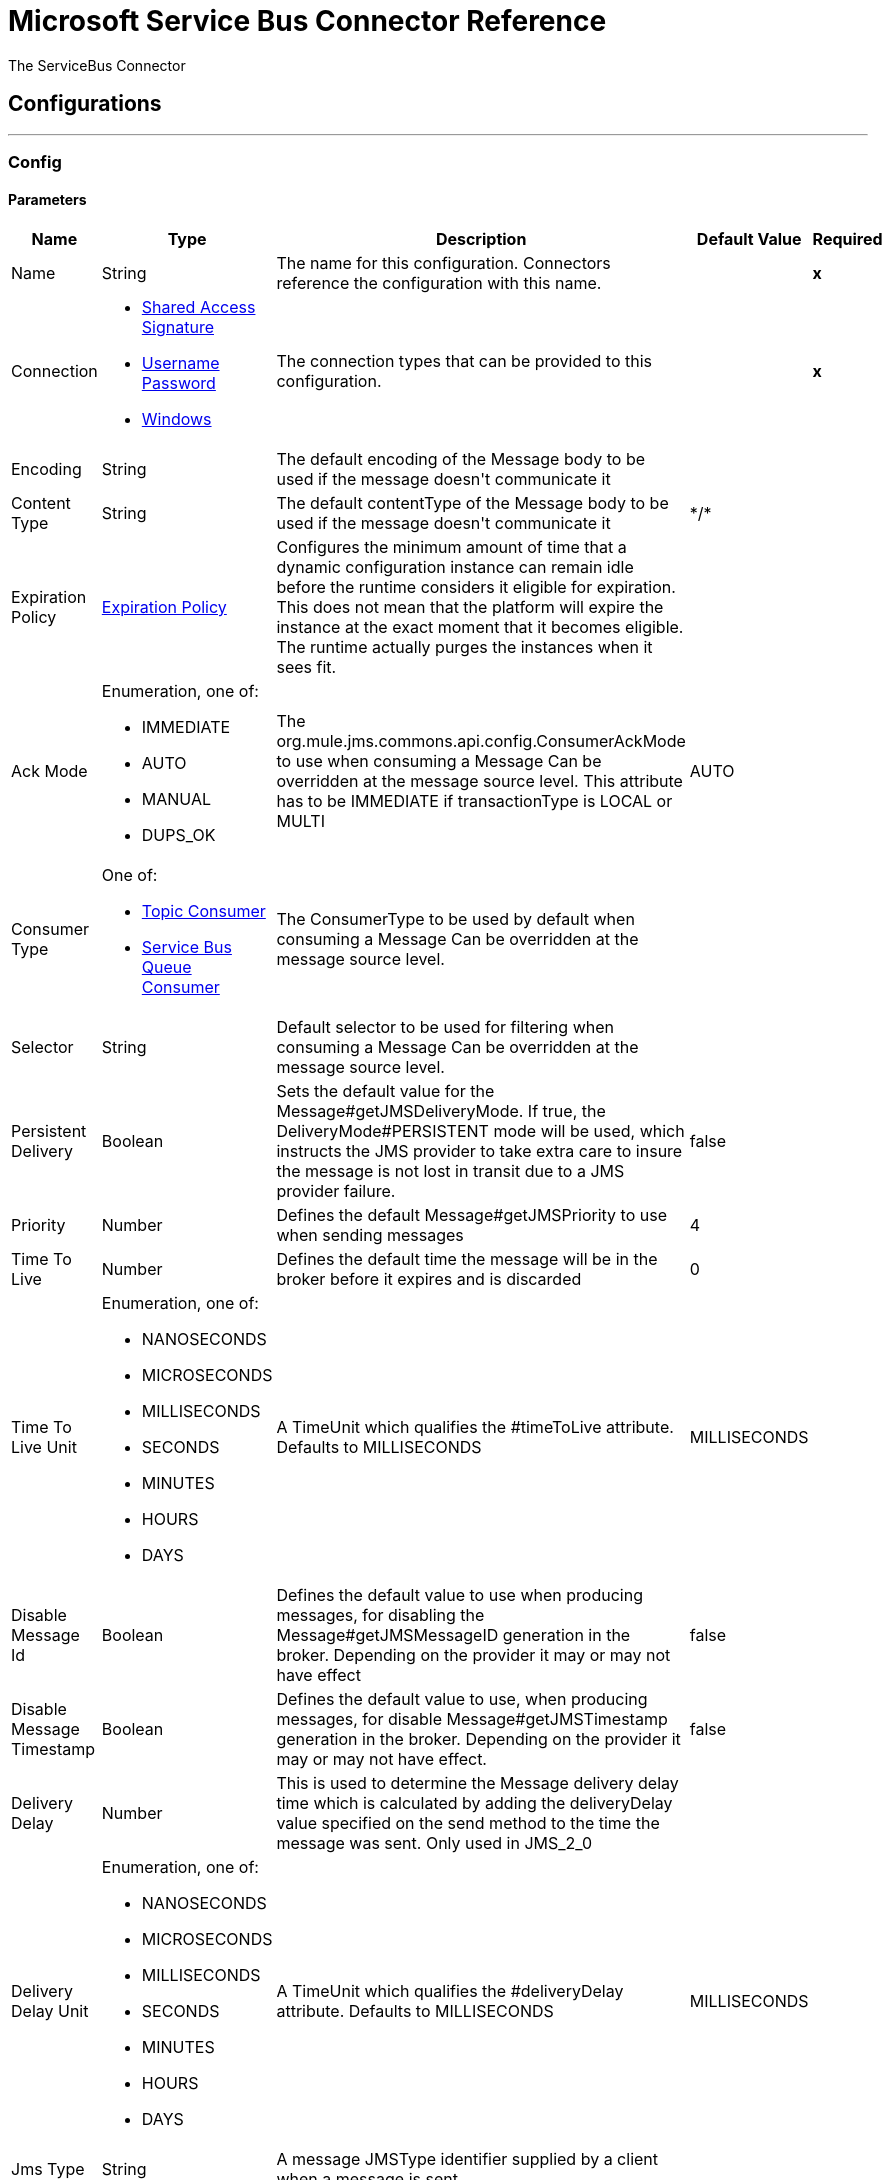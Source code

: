 = Microsoft Service Bus Connector Reference

+++
The ServiceBus Connector
+++


== Configurations
---
[[config]]
=== Config


==== Parameters
[cols=".^20%,.^20%,.^35%,.^20%,^.^5%", options="header"]
|======================
| Name | Type | Description | Default Value | Required
|Name | String | The name for this configuration. Connectors reference the configuration with this name. | | *x*{nbsp}
| Connection a| * <<config_shared-access-signature, Shared Access Signature>> {nbsp}
* <<config_username-password, Username Password>> {nbsp}
* <<config_windows, Windows>> {nbsp}
 | The connection types that can be provided to this configuration. | | *x*{nbsp}
| Encoding a| String |  +++The default encoding of the Message body to be used if the message doesn't communicate it+++ |  | {nbsp}
| Content Type a| String |  +++The default contentType of the Message body to be used if the message doesn't communicate it+++ |  +++*/*+++ | {nbsp}
| Expiration Policy a| <<ExpirationPolicy>> |  +++Configures the minimum amount of time that a dynamic configuration instance can remain idle before the runtime considers it eligible for expiration. This does not mean that the platform will expire the instance at the exact moment that it becomes eligible. The runtime actually purges the instances when it sees fit.+++ |  | {nbsp}
| Ack Mode a| Enumeration, one of:

** IMMEDIATE
** AUTO
** MANUAL
** DUPS_OK |  +++The org.mule.jms.commons.api.config.ConsumerAckMode to use when consuming a Message Can be overridden at the message source level. This attribute has to be IMMEDIATE if transactionType is LOCAL or MULTI+++ |  +++AUTO+++ | {nbsp}
| Consumer Type a| One of:

* <<topic-consumer>>
* <<ServiceBusQueueConsumer>> |  +++The ConsumerType to be used by default when consuming a Message Can be overridden at the message source level.+++ |  | {nbsp}
| Selector a| String |  +++Default selector to be used for filtering when consuming a Message Can be overridden at the message source level.+++ |  | {nbsp}
| Persistent Delivery a| Boolean |  +++Sets the default value for the Message#getJMSDeliveryMode. If true, the DeliveryMode#PERSISTENT mode will be used, which instructs the JMS provider to take extra care to insure the message is not lost in transit due to a JMS provider failure.+++ |  +++false+++ | {nbsp}
| Priority a| Number |  +++Defines the default Message#getJMSPriority to use when sending messages+++ |  +++4+++ | {nbsp}
| Time To Live a| Number |  +++Defines the default time the message will be in the broker before it expires and is discarded+++ |  +++0+++ | {nbsp}
| Time To Live Unit a| Enumeration, one of:

** NANOSECONDS
** MICROSECONDS
** MILLISECONDS
** SECONDS
** MINUTES
** HOURS
** DAYS |  +++A TimeUnit which qualifies the #timeToLive attribute. Defaults to MILLISECONDS+++ |  +++MILLISECONDS+++ | {nbsp}
| Disable Message Id a| Boolean |  +++Defines the default value to use when producing messages, for disabling the Message#getJMSMessageID generation in the broker. Depending on the provider it may or may not have effect+++ |  +++false+++ | {nbsp}
| Disable Message Timestamp a| Boolean |  +++Defines the default value to use, when producing messages, for disable Message#getJMSTimestamp generation in the broker. Depending on the provider it may or may not have effect.+++ |  +++false+++ | {nbsp}
| Delivery Delay a| Number |  +++This is used to determine the Message delivery delay time which is calculated by adding the deliveryDelay value specified on the send method to the time the message was sent. Only used in JMS_2_0+++ |  | {nbsp}
| Delivery Delay Unit a| Enumeration, one of:

** NANOSECONDS
** MICROSECONDS
** MILLISECONDS
** SECONDS
** MINUTES
** HOURS
** DAYS |  +++A TimeUnit which qualifies the #deliveryDelay attribute. Defaults to MILLISECONDS+++ |  +++MILLISECONDS+++ | {nbsp}
| Jms Type a| String |  +++A message JMSType identifier supplied by a client when a message is sent.+++ |  | {nbsp}
|======================

==== Connection Types
[[config_shared-access-signature]]
===== Shared Access Signature


====== Parameters
[cols=".^20%,.^20%,.^35%,.^20%,^.^5%", options="header"]
|======================
| Name | Type | Description | Default Value | Required
| Skip connectivity test a| Boolean |  +++(Optional) Skips the connectivity test at connector startup (use this if your access policy is restricted).+++ |  +++false+++ | {nbsp}
| Max Connections a| Number |  +++Maximum number of connections to keep in pool in order to be reused by producer. If set to "-1" it will create a new connection everytime.+++ |  +++-1+++ | {nbsp}
| Caching Strategy a| One of:

* <<no-caching>>
* <<default-caching>> |  +++the strategy to be used for caching of Sessions and Connections+++ |  | {nbsp}
| Service Namespace a| String |  |  | *x*{nbsp}
| Storage Account Name a| String |  +++(Optional) The account name of the Blob Storage that will be used to store large messages.+++ |  | {nbsp}
| Storage Access Key a| String |  +++(Optional) The account key of the Blob Storage that will be used to store large messages.+++ |  | {nbsp}
| Container Name a| String |  +++(Optional) The container name in the Blob Storage that will be used to store large messages. If this parameter is not provided a default container will be created+++ |  | {nbsp}
| Shared Access Signature a| String |  |  | {nbsp}
| SAS tokens provider a| <<SharedAccessSignatureProvider>> |  +++Provider instance that will provide SAS tokens when required.+++ |  | {nbsp}
| SAS tokens list a| Array of String |  +++List of SAS tokens that will be used when required.+++ |  | {nbsp}
| Reconnection a| <<Reconnection>> |  +++When the application is deployed, a connectivity test is performed on all connectors. If set to true, deployment will fail if the test doesn't pass after exhausting the associated reconnection strategy+++ |  | {nbsp}
|======================
[[config_username-password]]
===== Username Password


====== Parameters
[cols=".^20%,.^20%,.^35%,.^20%,^.^5%", options="header"]
|======================
| Name | Type | Description | Default Value | Required
| Skip connectivity test a| Boolean |  +++(Optional) Skips the connectivity test at connector startup (use this if your access policy is restricted).+++ |  +++false+++ | {nbsp}
| Max Connections a| Number |  +++Maximum number of connections to keep in pool in order to be reused by producer. If set to "-1" it will create a new connection everytime.+++ |  +++-1+++ | {nbsp}
| Caching Strategy a| One of:

* <<no-caching>>
* <<default-caching>> |  +++the strategy to be used for caching of Sessions and Connections+++ |  | {nbsp}
| Service Namespace a| String |  |  | *x*{nbsp}
| Storage Account Name a| String |  +++(Optional) The account name of the Blob Storage that will be used to store large messages.+++ |  | {nbsp}
| Storage Access Key a| String |  +++(Optional) The account key of the Blob Storage that will be used to store large messages.+++ |  | {nbsp}
| Container Name a| String |  +++(Optional) The container name in the Blob Storage that will be used to store large messages. If this parameter is not provided a default container will be created+++ |  | {nbsp}
| Shared Access Key Name a| String |  |  | *x*{nbsp}
| Shared Access Key a| String |  |  | *x*{nbsp}
| Reconnection a| <<Reconnection>> |  +++When the application is deployed, a connectivity test is performed on all connectors. If set to true, deployment will fail if the test doesn't pass after exhausting the associated reconnection strategy+++ |  | {nbsp}
|======================
[[config_windows]]
===== Windows


====== Parameters
[cols=".^20%,.^20%,.^35%,.^20%,^.^5%", options="header"]
|======================
| Name | Type | Description | Default Value | Required
| Skip connectivity test a| Boolean |  +++(Optional) Skips the connectivity test at connector startup (use this if your access policy is restricted).+++ |  +++false+++ | {nbsp}
| Max Connections a| Number |  +++Maximum number of connections to keep in pool in order to be reused by producer. If set to "-1" it will create a new connection everytime.+++ |  +++-1+++ | {nbsp}
| Caching Strategy a| One of:

* <<no-caching>>
* <<default-caching>> |  +++the strategy to be used for caching of Sessions and Connections+++ |  | {nbsp}
| Service Namespace a| String |  |  | *x*{nbsp}
| Username a| String |  |  | *x*{nbsp}
| Password a| String |  |  | *x*{nbsp}
| Fully Qualified Domain Name a| String |  |  | *x*{nbsp}
| Port a| String |  |  +++9355+++ | {nbsp}
| Disable SSL certificate validation a| Boolean |  |  +++false+++ | {nbsp}
| Reconnection a| <<Reconnection>> |  +++When the application is deployed, a connectivity test is performed on all connectors. If set to true, deployment will fail if the test doesn't pass after exhausting the associated reconnection strategy+++ |  | {nbsp}
|======================

==== Associated Operations
* <<ack>> {nbsp}
* <<queueCreate>> {nbsp}
* <<queueDelete>> {nbsp}
* <<queueGet>> {nbsp}
* <<queueSend>> {nbsp}
* <<queueUpdate>> {nbsp}
* <<queues>> {nbsp}
* <<recoverSession>> {nbsp}
* <<ruleCreate>> {nbsp}
* <<ruleDelete>> {nbsp}
* <<ruleGet>> {nbsp}
* <<ruleUpdate>> {nbsp}
* <<rules>> {nbsp}
* <<subscriptionCreate>> {nbsp}
* <<subscriptionDelete>> {nbsp}
* <<subscriptionGet>> {nbsp}
* <<subscriptionUpdate>> {nbsp}
* <<subscriptions>> {nbsp}
* <<topicCreate>> {nbsp}
* <<topicDelete>> {nbsp}
* <<topicGet>> {nbsp}
* <<topicSend>> {nbsp}
* <<topicUpdate>> {nbsp}
* <<topics>> {nbsp}

==== Associated Sources
* <<listener>> {nbsp}


== Operations

[[ack]]
=== Ack
`<servicebus:ack>`

+++
Allows the user to perform an ACK when the JmsAckMode#MANUAL mode is elected while consuming the Message. As per JMS Spec, performing an ACK over a single Message automatically works as an ACK for all the Messages produced in the same JmsSession.
+++

==== Parameters
[cols=".^20%,.^20%,.^35%,.^20%,^.^5%", options="header"]
|======================
| Name | Type | Description | Default Value | Required
| Configuration | String | The name of the configuration to use. | | *x*{nbsp}
| Ack Id a| String |  +++The AckId of the Message to ACK+++ |  +++#[payload]+++ | {nbsp}
| Reconnection Strategy a| * <<reconnect>>
* <<reconnect-forever>> |  +++A retry strategy in case of connectivity errors+++ |  | {nbsp}
|======================


==== For Configurations.
* <<config>> {nbsp}

==== Throws
* SERVICEBUS:INVALID_TOKEN {nbsp}
* SERVICEBUS:RETRY_EXHAUSTED {nbsp}
* SERVICEBUS:CONNECTION_EXCEPTION {nbsp}
* SERVICEBUS:UNKNOWN {nbsp}
* SERVICEBUS:AMQP_ERROR {nbsp}
* SERVICEBUS:CONNECTIVITY {nbsp}
* SERVICEBUS:REST_ERROR {nbsp}


[[queueCreate]]
=== Queue Create
`<servicebus:queue-create>`

+++
Creates a queue in the service bus instance
+++

==== Parameters
[cols=".^20%,.^20%,.^35%,.^20%,^.^5%", options="header"]
|======================
| Name | Type | Description | Default Value | Required
| Configuration | String | The name of the configuration to use. | | *x*{nbsp}
| Queue Path a| String |  +++The name of the queue+++ |  | *x*{nbsp}
| Queue Description a| <<ServiceBusQueueDescription>> |  +++A InternalQueueDescription object containing the desired values of the queue?s properties that will be created+++ |  +++#[payload]+++ | {nbsp}
| Target Variable a| String |  +++The name of a variable on which the operation's output will be placed+++ |  | {nbsp}
| Target Value a| String |  +++An expression that will be evaluated against the operation's output and the outcome of that expression will be stored in the target variable+++ |  +++#[payload]+++ | {nbsp}
| Reconnection Strategy a| * <<reconnect>>
* <<reconnect-forever>> |  +++A retry strategy in case of connectivity errors+++ |  | {nbsp}
|======================

==== Output
[cols=".^50%,.^50%"]
|======================
| *Type* a| <<ServiceBusQueue>>
|======================

==== For Configurations.
* <<config>> {nbsp}

==== Throws
* SERVICEBUS:INVALID_TOKEN {nbsp}
* SERVICEBUS:RETRY_EXHAUSTED {nbsp}
* SERVICEBUS:CONNECTION_EXCEPTION {nbsp}
* SERVICEBUS:UNKNOWN {nbsp}
* SERVICEBUS:AMQP_ERROR {nbsp}
* SERVICEBUS:CONNECTIVITY {nbsp}
* SERVICEBUS:REST_ERROR {nbsp}


[[queueDelete]]
=== Queue Delete
`<servicebus:queue-delete>`

+++
Deletes the specified queue in the service bus instance
+++

==== Parameters
[cols=".^20%,.^20%,.^35%,.^20%,^.^5%", options="header"]
|======================
| Name | Type | Description | Default Value | Required
| Configuration | String | The name of the configuration to use. | | *x*{nbsp}
| Queue Path a| String |  +++The name of the queue+++ |  +++#[payload]+++ | {nbsp}
| Reconnection Strategy a| * <<reconnect>>
* <<reconnect-forever>> |  +++A retry strategy in case of connectivity errors+++ |  | {nbsp}
|======================


==== For Configurations.
* <<config>> {nbsp}

==== Throws
* SERVICEBUS:INVALID_TOKEN {nbsp}
* SERVICEBUS:RETRY_EXHAUSTED {nbsp}
* SERVICEBUS:CONNECTION_EXCEPTION {nbsp}
* SERVICEBUS:UNKNOWN {nbsp}
* SERVICEBUS:AMQP_ERROR {nbsp}
* SERVICEBUS:CONNECTIVITY {nbsp}
* SERVICEBUS:REST_ERROR {nbsp}


[[queueGet]]
=== Queue Get
`<servicebus:queue-get>`

+++
Retrieves the specified queue from the service bus instance
+++

==== Parameters
[cols=".^20%,.^20%,.^35%,.^20%,^.^5%", options="header"]
|======================
| Name | Type | Description | Default Value | Required
| Configuration | String | The name of the configuration to use. | | *x*{nbsp}
| Queue Path a| String |  +++The name of the queue+++ |  +++#[payload]+++ | {nbsp}
| Target Variable a| String |  +++The name of a variable on which the operation's output will be placed+++ |  | {nbsp}
| Target Value a| String |  +++An expression that will be evaluated against the operation's output and the outcome of that expression will be stored in the target variable+++ |  +++#[payload]+++ | {nbsp}
| Reconnection Strategy a| * <<reconnect>>
* <<reconnect-forever>> |  +++A retry strategy in case of connectivity errors+++ |  | {nbsp}
|======================

==== Output
[cols=".^50%,.^50%"]
|======================
| *Type* a| <<ServiceBusQueue>>
|======================

==== For Configurations.
* <<config>> {nbsp}

==== Throws
* SERVICEBUS:INVALID_TOKEN {nbsp}
* SERVICEBUS:RETRY_EXHAUSTED {nbsp}
* SERVICEBUS:CONNECTION_EXCEPTION {nbsp}
* SERVICEBUS:UNKNOWN {nbsp}
* SERVICEBUS:AMQP_ERROR {nbsp}
* SERVICEBUS:CONNECTIVITY {nbsp}
* SERVICEBUS:REST_ERROR {nbsp}


[[queueSend]]
=== Queue Send
`<servicebus:queue-send>`

+++
Sends a message to a Queue
+++

==== Parameters
[cols=".^20%,.^20%,.^35%,.^20%,^.^5%", options="header"]
|======================
| Name | Type | Description | Default Value | Required
| Configuration | String | The name of the configuration to use. | | *x*{nbsp}
| Destination Queue a| String |  +++The name of the queue.+++ |  | *x*{nbsp}
| Transactional Action a| Enumeration, one of:

** ALWAYS_JOIN
** JOIN_IF_POSSIBLE
** NOT_SUPPORTED |  +++type of transactional action.+++ |  +++NOT_SUPPORTED+++ | {nbsp}
| Send Correlation Id a| Enumeration, one of:

** AUTO
** ALWAYS
** NEVER |  +++Correlation strategy id for operation.+++ |  +++AUTO+++ | {nbsp}
| Body a| Any |  +++The body of the Message+++ |  +++#[payload]+++ | {nbsp}
| JMS Type a| String |  +++The JMSType identifier header of the Message+++ |  | {nbsp}
| Correlation ID a| String |  +++The JMSCorrelationID header of the Message+++ |  | {nbsp}
| Send Content Type a| Boolean |  +++Whether or not the body content type should be sent as a property+++ |  +++true+++ | {nbsp}
| Content Type a| String |  +++The content type of the message's body+++ |  | {nbsp}
| Send Encoding a| Boolean |  +++Whether or not the body outboundEncoding should be sent as a Message property+++ |  +++true+++ | {nbsp}
| Encoding a| String |  +++The encoding of the message's body+++ |  | {nbsp}
| Reply To a| <<ServiceBusJmsDestination>> |  +++The destination where a reply to this Message should be sent+++ |  | {nbsp}
| User Properties a| Object |  +++The custom user properties that should be set to this Message+++ |  | {nbsp}
| JMSX Properties a| <<JmsxProperties>> |  +++The JMSX properties that should be set to this Message+++ |  | {nbsp}
| Persistent Delivery a| Boolean |  +++If true; the Message will be sent using the PERSISTENT JMSDeliveryMode+++ |  | {nbsp}
| Priority a| Number |  +++The default JMSPriority value to be used when sending the message+++ |  | {nbsp}
| Time To Live a| Number |  +++Defines the default time the message will be in the broker before it expires and is discarded+++ |  | {nbsp}
| Time To Live Unit a| Enumeration, one of:

** NANOSECONDS
** MICROSECONDS
** MILLISECONDS
** SECONDS
** MINUTES
** HOURS
** DAYS |  +++Time unit to be used in the timeToLive configurations+++ |  | {nbsp}
| Disable Message Id a| Boolean |  +++If true; the Message will be flagged to avoid generating its MessageID+++ |  | {nbsp}
| Disable Message Timestamp a| Boolean |  +++If true; the Message will be flagged to avoid generating its sent Timestamp+++ |  | {nbsp}
| Delivery Delay a| Number |  +++Only used by JMS 2.0. Sets the delivery delay to be applied in order to postpone the Message delivery+++ |  | {nbsp}
| Delivery Delay Unit a| Enumeration, one of:

** NANOSECONDS
** MICROSECONDS
** MILLISECONDS
** SECONDS
** MINUTES
** HOURS
** DAYS |  +++Time unit to be used in the deliveryDelay configurations+++ |  | {nbsp}
| Reconnection Strategy a| * <<reconnect>>
* <<reconnect-forever>> |  +++A retry strategy in case of connectivity errors+++ |  | {nbsp}
|======================


==== For Configurations.
* <<config>> {nbsp}

==== Throws
* SERVICEBUS:INVALID_TOKEN {nbsp}
* SERVICEBUS:RETRY_EXHAUSTED {nbsp}
* SERVICEBUS:CONNECTION_EXCEPTION {nbsp}
* SERVICEBUS:UNKNOWN {nbsp}
* SERVICEBUS:AMQP_ERROR {nbsp}
* SERVICEBUS:CONNECTIVITY {nbsp}
* SERVICEBUS:REST_ERROR {nbsp}


[[queueUpdate]]
=== Queue Update
`<servicebus:queue-update>`

+++
Updates the specified queue in the service bus instance
+++

==== Parameters
[cols=".^20%,.^20%,.^35%,.^20%,^.^5%", options="header"]
|======================
| Name | Type | Description | Default Value | Required
| Configuration | String | The name of the configuration to use. | | *x*{nbsp}
| Queue Path a| String |  +++The name of the queue+++ |  | *x*{nbsp}
| Queue Description a| <<ServiceBusQueueDescription>> |  +++A InternalQueueDescription oject containing the desired values of the queue?s properties that will be updated+++ |  +++#[payload]+++ | {nbsp}
| Target Variable a| String |  +++The name of a variable on which the operation's output will be placed+++ |  | {nbsp}
| Target Value a| String |  +++An expression that will be evaluated against the operation's output and the outcome of that expression will be stored in the target variable+++ |  +++#[payload]+++ | {nbsp}
| Reconnection Strategy a| * <<reconnect>>
* <<reconnect-forever>> |  +++A retry strategy in case of connectivity errors+++ |  | {nbsp}
|======================

==== Output
[cols=".^50%,.^50%"]
|======================
| *Type* a| <<ServiceBusQueue>>
|======================

==== For Configurations.
* <<config>> {nbsp}

==== Throws
* SERVICEBUS:INVALID_TOKEN {nbsp}
* SERVICEBUS:RETRY_EXHAUSTED {nbsp}
* SERVICEBUS:CONNECTION_EXCEPTION {nbsp}
* SERVICEBUS:UNKNOWN {nbsp}
* SERVICEBUS:AMQP_ERROR {nbsp}
* SERVICEBUS:CONNECTIVITY {nbsp}
* SERVICEBUS:REST_ERROR {nbsp}


[[queues]]
=== Queues
`<servicebus:queues>`

+++
Retrieves all existing queues from the service bus instance
+++

==== Parameters
[cols=".^20%,.^20%,.^35%,.^20%,^.^5%", options="header"]
|======================
| Name | Type | Description | Default Value | Required
| Configuration | String | The name of the configuration to use. | | *x*{nbsp}
| Target Variable a| String |  +++The name of a variable on which the operation's output will be placed+++ |  | {nbsp}
| Target Value a| String |  +++An expression that will be evaluated against the operation's output and the outcome of that expression will be stored in the target variable+++ |  +++#[payload]+++ | {nbsp}
| Reconnection Strategy a| * <<reconnect>>
* <<reconnect-forever>> |  +++A retry strategy in case of connectivity errors+++ |  | {nbsp}
|======================

==== Output
[cols=".^50%,.^50%"]
|======================
| *Type* a| Array of <<ServiceBusQueue>>
|======================

==== For Configurations.
* <<config>> {nbsp}

==== Throws
* SERVICEBUS:INVALID_TOKEN {nbsp}
* SERVICEBUS:RETRY_EXHAUSTED {nbsp}
* SERVICEBUS:CONNECTION_EXCEPTION {nbsp}
* SERVICEBUS:UNKNOWN {nbsp}
* SERVICEBUS:AMQP_ERROR {nbsp}
* SERVICEBUS:CONNECTIVITY {nbsp}
* SERVICEBUS:REST_ERROR {nbsp}


[[recoverSession]]
=== Recover Session
`<servicebus:recover-session>`

+++
Allows the user to perform a session recover when the JmsAckMode#MANUAL mode is elected while consuming the Message. As per JMS Spec, performing a session recover automatically will redeliver all the consumed messages that had not being acknowledged before this recover.
+++

==== Parameters
[cols=".^20%,.^20%,.^35%,.^20%,^.^5%", options="header"]
|======================
| Name | Type | Description | Default Value | Required
| Configuration | String | The name of the configuration to use. | | *x*{nbsp}
| Ack Id a| String |  +++The AckId of the Message Session to recover+++ |  +++#[payload]+++ | {nbsp}
| Reconnection Strategy a| * <<reconnect>>
* <<reconnect-forever>> |  +++A retry strategy in case of connectivity errors+++ |  | {nbsp}
|======================


==== For Configurations.
* <<config>> {nbsp}

==== Throws
* SERVICEBUS:INVALID_TOKEN {nbsp}
* SERVICEBUS:RETRY_EXHAUSTED {nbsp}
* SERVICEBUS:CONNECTION_EXCEPTION {nbsp}
* SERVICEBUS:UNKNOWN {nbsp}
* SERVICEBUS:AMQP_ERROR {nbsp}
* SERVICEBUS:CONNECTIVITY {nbsp}
* SERVICEBUS:REST_ERROR {nbsp}


[[ruleCreate]]
=== Rule Create
`<servicebus:rule-create>`

+++
Creates a rule in the specified topic and subscription
+++

==== Parameters
[cols=".^20%,.^20%,.^35%,.^20%,^.^5%", options="header"]
|======================
| Name | Type | Description | Default Value | Required
| Configuration | String | The name of the configuration to use. | | *x*{nbsp}
| Rule Path a| String |  +++The name of the rule+++ |  | *x*{nbsp}
| Rule Description a| <<ServiceBusRuleDescription>> |  +++A InternalRuleDescription object containing the desired values of the rule?s properties that will be created+++ |  +++#[payload]+++ | {nbsp}
| Topic Path a| String |  |  | *x*{nbsp}
| Subscription Path a| String |  |  | {nbsp}
| Target Variable a| String |  +++The name of a variable on which the operation's output will be placed+++ |  | {nbsp}
| Target Value a| String |  +++An expression that will be evaluated against the operation's output and the outcome of that expression will be stored in the target variable+++ |  +++#[payload]+++ | {nbsp}
| Reconnection Strategy a| * <<reconnect>>
* <<reconnect-forever>> |  +++A retry strategy in case of connectivity errors+++ |  | {nbsp}
|======================

==== Output
[cols=".^50%,.^50%"]
|======================
| *Type* a| <<ServiceBusRule>>
|======================

==== For Configurations.
* <<config>> {nbsp}

==== Throws
* SERVICEBUS:INVALID_TOKEN {nbsp}
* SERVICEBUS:RETRY_EXHAUSTED {nbsp}
* SERVICEBUS:CONNECTION_EXCEPTION {nbsp}
* SERVICEBUS:UNKNOWN {nbsp}
* SERVICEBUS:AMQP_ERROR {nbsp}
* SERVICEBUS:CONNECTIVITY {nbsp}
* SERVICEBUS:REST_ERROR {nbsp}


[[ruleDelete]]
=== Rule Delete
`<servicebus:rule-delete>`

+++
Deletes the specified rule from the specified topic and subscription
+++

==== Parameters
[cols=".^20%,.^20%,.^35%,.^20%,^.^5%", options="header"]
|======================
| Name | Type | Description | Default Value | Required
| Configuration | String | The name of the configuration to use. | | *x*{nbsp}
| Topic Path a| String |  |  | *x*{nbsp}
| Subscription Path a| String |  |  | *x*{nbsp}
| Rule Path a| String |  |  | *x*{nbsp}
| Reconnection Strategy a| * <<reconnect>>
* <<reconnect-forever>> |  +++A retry strategy in case of connectivity errors+++ |  | {nbsp}
|======================


==== For Configurations.
* <<config>> {nbsp}

==== Throws
* SERVICEBUS:INVALID_TOKEN {nbsp}
* SERVICEBUS:RETRY_EXHAUSTED {nbsp}
* SERVICEBUS:CONNECTION_EXCEPTION {nbsp}
* SERVICEBUS:UNKNOWN {nbsp}
* SERVICEBUS:AMQP_ERROR {nbsp}
* SERVICEBUS:CONNECTIVITY {nbsp}
* SERVICEBUS:REST_ERROR {nbsp}


[[ruleGet]]
=== Rule Get
`<servicebus:rule-get>`

+++
Retrieves the specified rule from the specified topic and subscription
+++

==== Parameters
[cols=".^20%,.^20%,.^35%,.^20%,^.^5%", options="header"]
|======================
| Name | Type | Description | Default Value | Required
| Configuration | String | The name of the configuration to use. | | *x*{nbsp}
| Topic Path a| String |  |  | *x*{nbsp}
| Subscription Path a| String |  |  | *x*{nbsp}
| Rule Path a| String |  |  | *x*{nbsp}
| Target Variable a| String |  +++The name of a variable on which the operation's output will be placed+++ |  | {nbsp}
| Target Value a| String |  +++An expression that will be evaluated against the operation's output and the outcome of that expression will be stored in the target variable+++ |  +++#[payload]+++ | {nbsp}
| Reconnection Strategy a| * <<reconnect>>
* <<reconnect-forever>> |  +++A retry strategy in case of connectivity errors+++ |  | {nbsp}
|======================

==== Output
[cols=".^50%,.^50%"]
|======================
| *Type* a| <<ServiceBusRule>>
|======================

==== For Configurations.
* <<config>> {nbsp}

==== Throws
* SERVICEBUS:INVALID_TOKEN {nbsp}
* SERVICEBUS:RETRY_EXHAUSTED {nbsp}
* SERVICEBUS:CONNECTION_EXCEPTION {nbsp}
* SERVICEBUS:UNKNOWN {nbsp}
* SERVICEBUS:AMQP_ERROR {nbsp}
* SERVICEBUS:CONNECTIVITY {nbsp}
* SERVICEBUS:REST_ERROR {nbsp}


[[ruleUpdate]]
=== Rule Update
`<servicebus:rule-update>`

+++
Updates the specified rule from the specified topic and subscription
+++

==== Parameters
[cols=".^20%,.^20%,.^35%,.^20%,^.^5%", options="header"]
|======================
| Name | Type | Description | Default Value | Required
| Configuration | String | The name of the configuration to use. | | *x*{nbsp}
| Rule Description a| <<ServiceBusRuleDescription>> |  +++A InternalRuleDescription object containing the desired values of the rule?s properties that will be updated+++ |  +++#[payload]+++ | {nbsp}
| Topic Path a| String |  |  | *x*{nbsp}
| Subscription Path a| String |  |  | *x*{nbsp}
| Rule Path a| String |  |  | *x*{nbsp}
| Target Variable a| String |  +++The name of a variable on which the operation's output will be placed+++ |  | {nbsp}
| Target Value a| String |  +++An expression that will be evaluated against the operation's output and the outcome of that expression will be stored in the target variable+++ |  +++#[payload]+++ | {nbsp}
| Reconnection Strategy a| * <<reconnect>>
* <<reconnect-forever>> |  +++A retry strategy in case of connectivity errors+++ |  | {nbsp}
|======================

==== Output
[cols=".^50%,.^50%"]
|======================
| *Type* a| <<ServiceBusRule>>
|======================

==== For Configurations.
* <<config>> {nbsp}

==== Throws
* SERVICEBUS:INVALID_TOKEN {nbsp}
* SERVICEBUS:RETRY_EXHAUSTED {nbsp}
* SERVICEBUS:CONNECTION_EXCEPTION {nbsp}
* SERVICEBUS:UNKNOWN {nbsp}
* SERVICEBUS:AMQP_ERROR {nbsp}
* SERVICEBUS:CONNECTIVITY {nbsp}
* SERVICEBUS:REST_ERROR {nbsp}


[[rules]]
=== Rules
`<servicebus:rules>`

+++
Retrieves all rules from the specified topic and subscription
+++

==== Parameters
[cols=".^20%,.^20%,.^35%,.^20%,^.^5%", options="header"]
|======================
| Name | Type | Description | Default Value | Required
| Configuration | String | The name of the configuration to use. | | *x*{nbsp}
| Topic Path a| String |  |  | *x*{nbsp}
| Subscription Path a| String |  |  | {nbsp}
| Target Variable a| String |  +++The name of a variable on which the operation's output will be placed+++ |  | {nbsp}
| Target Value a| String |  +++An expression that will be evaluated against the operation's output and the outcome of that expression will be stored in the target variable+++ |  +++#[payload]+++ | {nbsp}
| Reconnection Strategy a| * <<reconnect>>
* <<reconnect-forever>> |  +++A retry strategy in case of connectivity errors+++ |  | {nbsp}
|======================

==== Output
[cols=".^50%,.^50%"]
|======================
| *Type* a| Array of <<ServiceBusRule>>
|======================

==== For Configurations.
* <<config>> {nbsp}

==== Throws
* SERVICEBUS:INVALID_TOKEN {nbsp}
* SERVICEBUS:RETRY_EXHAUSTED {nbsp}
* SERVICEBUS:CONNECTION_EXCEPTION {nbsp}
* SERVICEBUS:UNKNOWN {nbsp}
* SERVICEBUS:AMQP_ERROR {nbsp}
* SERVICEBUS:CONNECTIVITY {nbsp}
* SERVICEBUS:REST_ERROR {nbsp}


[[subscriptionCreate]]
=== Subscription Create
`<servicebus:subscription-create>`

+++
Creates a subscription in the specified topic
+++

==== Parameters
[cols=".^20%,.^20%,.^35%,.^20%,^.^5%", options="header"]
|======================
| Name | Type | Description | Default Value | Required
| Configuration | String | The name of the configuration to use. | | *x*{nbsp}
| Topic Path a| String |  +++The name of the topic+++ |  | *x*{nbsp}
| Subscription Path a| String |  +++The name of the subscription+++ |  | *x*{nbsp}
| Subscription Description a| <<ServiceBusSubscriptionDescription>> |  +++A InternalSubscriptionDescription object containing the desired values of the subscription?s properties that will be created+++ |  +++#[payload]+++ | {nbsp}
| Target Variable a| String |  +++The name of a variable on which the operation's output will be placed+++ |  | {nbsp}
| Target Value a| String |  +++An expression that will be evaluated against the operation's output and the outcome of that expression will be stored in the target variable+++ |  +++#[payload]+++ | {nbsp}
| Reconnection Strategy a| * <<reconnect>>
* <<reconnect-forever>> |  +++A retry strategy in case of connectivity errors+++ |  | {nbsp}
|======================

==== Output
[cols=".^50%,.^50%"]
|======================
| *Type* a| <<ServiceBusSubscription>>
|======================

==== For Configurations.
* <<config>> {nbsp}

==== Throws
* SERVICEBUS:INVALID_TOKEN {nbsp}
* SERVICEBUS:RETRY_EXHAUSTED {nbsp}
* SERVICEBUS:CONNECTION_EXCEPTION {nbsp}
* SERVICEBUS:UNKNOWN {nbsp}
* SERVICEBUS:AMQP_ERROR {nbsp}
* SERVICEBUS:CONNECTIVITY {nbsp}
* SERVICEBUS:REST_ERROR {nbsp}


[[subscriptionDelete]]
=== Subscription Delete
`<servicebus:subscription-delete>`

+++
Deletes the specified subscription from the specified topic
+++

==== Parameters
[cols=".^20%,.^20%,.^35%,.^20%,^.^5%", options="header"]
|======================
| Name | Type | Description | Default Value | Required
| Configuration | String | The name of the configuration to use. | | *x*{nbsp}
| Topic Path a| String |  |  | *x*{nbsp}
| Subscription Path a| String |  |  | {nbsp}
| Reconnection Strategy a| * <<reconnect>>
* <<reconnect-forever>> |  +++A retry strategy in case of connectivity errors+++ |  | {nbsp}
|======================


==== For Configurations.
* <<config>> {nbsp}

==== Throws
* SERVICEBUS:INVALID_TOKEN {nbsp}
* SERVICEBUS:RETRY_EXHAUSTED {nbsp}
* SERVICEBUS:CONNECTION_EXCEPTION {nbsp}
* SERVICEBUS:UNKNOWN {nbsp}
* SERVICEBUS:AMQP_ERROR {nbsp}
* SERVICEBUS:CONNECTIVITY {nbsp}
* SERVICEBUS:REST_ERROR {nbsp}


[[subscriptionGet]]
=== Subscription Get
`<servicebus:subscription-get>`

+++
Retrieves the specified subscription from the specified topic
+++

==== Parameters
[cols=".^20%,.^20%,.^35%,.^20%,^.^5%", options="header"]
|======================
| Name | Type | Description | Default Value | Required
| Configuration | String | The name of the configuration to use. | | *x*{nbsp}
| Topic Path a| String |  |  | *x*{nbsp}
| Subscription Path a| String |  |  | {nbsp}
| Target Variable a| String |  +++The name of a variable on which the operation's output will be placed+++ |  | {nbsp}
| Target Value a| String |  +++An expression that will be evaluated against the operation's output and the outcome of that expression will be stored in the target variable+++ |  +++#[payload]+++ | {nbsp}
| Reconnection Strategy a| * <<reconnect>>
* <<reconnect-forever>> |  +++A retry strategy in case of connectivity errors+++ |  | {nbsp}
|======================

==== Output
[cols=".^50%,.^50%"]
|======================
| *Type* a| <<ServiceBusSubscription>>
|======================

==== For Configurations.
* <<config>> {nbsp}

==== Throws
* SERVICEBUS:INVALID_TOKEN {nbsp}
* SERVICEBUS:RETRY_EXHAUSTED {nbsp}
* SERVICEBUS:CONNECTION_EXCEPTION {nbsp}
* SERVICEBUS:UNKNOWN {nbsp}
* SERVICEBUS:AMQP_ERROR {nbsp}
* SERVICEBUS:CONNECTIVITY {nbsp}
* SERVICEBUS:REST_ERROR {nbsp}


[[subscriptionUpdate]]
=== Subscription Update
`<servicebus:subscription-update>`

+++
Updates the specified subscription from the specified topic
+++

==== Parameters
[cols=".^20%,.^20%,.^35%,.^20%,^.^5%", options="header"]
|======================
| Name | Type | Description | Default Value | Required
| Configuration | String | The name of the configuration to use. | | *x*{nbsp}
| Subscription Description a| <<ServiceBusSubscriptionDescription>> |  +++A InternalSubscriptionDescription object containing the desired values of the subscription?s properties that will be updated+++ |  +++#[payload]+++ | {nbsp}
| Topic Path a| String |  |  | *x*{nbsp}
| Subscription Path a| String |  |  | {nbsp}
| Target Variable a| String |  +++The name of a variable on which the operation's output will be placed+++ |  | {nbsp}
| Target Value a| String |  +++An expression that will be evaluated against the operation's output and the outcome of that expression will be stored in the target variable+++ |  +++#[payload]+++ | {nbsp}
| Reconnection Strategy a| * <<reconnect>>
* <<reconnect-forever>> |  +++A retry strategy in case of connectivity errors+++ |  | {nbsp}
|======================

==== Output
[cols=".^50%,.^50%"]
|======================
| *Type* a| <<ServiceBusSubscription>>
|======================

==== For Configurations.
* <<config>> {nbsp}

==== Throws
* SERVICEBUS:INVALID_TOKEN {nbsp}
* SERVICEBUS:RETRY_EXHAUSTED {nbsp}
* SERVICEBUS:CONNECTION_EXCEPTION {nbsp}
* SERVICEBUS:UNKNOWN {nbsp}
* SERVICEBUS:AMQP_ERROR {nbsp}
* SERVICEBUS:CONNECTIVITY {nbsp}
* SERVICEBUS:REST_ERROR {nbsp}


[[subscriptions]]
=== Subscriptions
`<servicebus:subscriptions>`

+++
Retrieves all subscriptions from the specified topic
+++

==== Parameters
[cols=".^20%,.^20%,.^35%,.^20%,^.^5%", options="header"]
|======================
| Name | Type | Description | Default Value | Required
| Configuration | String | The name of the configuration to use. | | *x*{nbsp}
| Topic Path a| String |  +++The name of the topic+++ |  +++#[payload]+++ | {nbsp}
| Target Variable a| String |  +++The name of a variable on which the operation's output will be placed+++ |  | {nbsp}
| Target Value a| String |  +++An expression that will be evaluated against the operation's output and the outcome of that expression will be stored in the target variable+++ |  +++#[payload]+++ | {nbsp}
| Reconnection Strategy a| * <<reconnect>>
* <<reconnect-forever>> |  +++A retry strategy in case of connectivity errors+++ |  | {nbsp}
|======================

==== Output
[cols=".^50%,.^50%"]
|======================
| *Type* a| Array of <<ServiceBusSubscription>>
|======================

==== For Configurations.
* <<config>> {nbsp}

==== Throws
* SERVICEBUS:INVALID_TOKEN {nbsp}
* SERVICEBUS:RETRY_EXHAUSTED {nbsp}
* SERVICEBUS:CONNECTION_EXCEPTION {nbsp}
* SERVICEBUS:UNKNOWN {nbsp}
* SERVICEBUS:AMQP_ERROR {nbsp}
* SERVICEBUS:CONNECTIVITY {nbsp}
* SERVICEBUS:REST_ERROR {nbsp}


[[topicCreate]]
=== Topic Create
`<servicebus:topic-create>`

+++
Creates a topic in the service bus instance
+++

==== Parameters
[cols=".^20%,.^20%,.^35%,.^20%,^.^5%", options="header"]
|======================
| Name | Type | Description | Default Value | Required
| Configuration | String | The name of the configuration to use. | | *x*{nbsp}
| Topic Path a| String |  +++The name of the topic+++ |  | *x*{nbsp}
| Topic Description a| <<ServiceBusTopicDescription>> |  +++A InternalTopicDescription object containing the desired values of the topic?s properties that will be created.+++ |  +++#[payload]+++ | {nbsp}
| Target Variable a| String |  +++The name of a variable on which the operation's output will be placed+++ |  | {nbsp}
| Target Value a| String |  +++An expression that will be evaluated against the operation's output and the outcome of that expression will be stored in the target variable+++ |  +++#[payload]+++ | {nbsp}
| Reconnection Strategy a| * <<reconnect>>
* <<reconnect-forever>> |  +++A retry strategy in case of connectivity errors+++ |  | {nbsp}
|======================

==== Output
[cols=".^50%,.^50%"]
|======================
| *Type* a| <<ServiceBusTopic>>
|======================

==== For Configurations.
* <<config>> {nbsp}

==== Throws
* SERVICEBUS:INVALID_TOKEN {nbsp}
* SERVICEBUS:RETRY_EXHAUSTED {nbsp}
* SERVICEBUS:CONNECTION_EXCEPTION {nbsp}
* SERVICEBUS:UNKNOWN {nbsp}
* SERVICEBUS:AMQP_ERROR {nbsp}
* SERVICEBUS:CONNECTIVITY {nbsp}
* SERVICEBUS:REST_ERROR {nbsp}


[[topicDelete]]
=== Topic Delete
`<servicebus:topic-delete>`

+++
Deletes the specified topic from the service bus instance
+++

==== Parameters
[cols=".^20%,.^20%,.^35%,.^20%,^.^5%", options="header"]
|======================
| Name | Type | Description | Default Value | Required
| Configuration | String | The name of the configuration to use. | | *x*{nbsp}
| Topic Path a| String |  +++The name of the topic+++ |  +++#[payload]+++ | {nbsp}
| Reconnection Strategy a| * <<reconnect>>
* <<reconnect-forever>> |  +++A retry strategy in case of connectivity errors+++ |  | {nbsp}
|======================


==== For Configurations.
* <<config>> {nbsp}

==== Throws
* SERVICEBUS:INVALID_TOKEN {nbsp}
* SERVICEBUS:RETRY_EXHAUSTED {nbsp}
* SERVICEBUS:CONNECTION_EXCEPTION {nbsp}
* SERVICEBUS:UNKNOWN {nbsp}
* SERVICEBUS:AMQP_ERROR {nbsp}
* SERVICEBUS:CONNECTIVITY {nbsp}
* SERVICEBUS:REST_ERROR {nbsp}


[[topicGet]]
=== Topic Get
`<servicebus:topic-get>`

+++
Retrieves the specified topic from the service bus instance
+++

==== Parameters
[cols=".^20%,.^20%,.^35%,.^20%,^.^5%", options="header"]
|======================
| Name | Type | Description | Default Value | Required
| Configuration | String | The name of the configuration to use. | | *x*{nbsp}
| Topic Path a| String |  +++The name of the topic+++ |  +++#[payload]+++ | {nbsp}
| Target Variable a| String |  +++The name of a variable on which the operation's output will be placed+++ |  | {nbsp}
| Target Value a| String |  +++An expression that will be evaluated against the operation's output and the outcome of that expression will be stored in the target variable+++ |  +++#[payload]+++ | {nbsp}
| Reconnection Strategy a| * <<reconnect>>
* <<reconnect-forever>> |  +++A retry strategy in case of connectivity errors+++ |  | {nbsp}
|======================

==== Output
[cols=".^50%,.^50%"]
|======================
| *Type* a| <<ServiceBusTopic>>
|======================

==== For Configurations.
* <<config>> {nbsp}

==== Throws
* SERVICEBUS:INVALID_TOKEN {nbsp}
* SERVICEBUS:RETRY_EXHAUSTED {nbsp}
* SERVICEBUS:CONNECTION_EXCEPTION {nbsp}
* SERVICEBUS:UNKNOWN {nbsp}
* SERVICEBUS:AMQP_ERROR {nbsp}
* SERVICEBUS:CONNECTIVITY {nbsp}
* SERVICEBUS:REST_ERROR {nbsp}


[[topicSend]]
=== Topic Send
`<servicebus:topic-send>`

+++
Sends a message to a Topic
+++

==== Parameters
[cols=".^20%,.^20%,.^35%,.^20%,^.^5%", options="header"]
|======================
| Name | Type | Description | Default Value | Required
| Configuration | String | The name of the configuration to use. | | *x*{nbsp}
| Destination Topic a| String |  +++The name of the topic.+++ |  | *x*{nbsp}
| Transactional Action a| Enumeration, one of:

** ALWAYS_JOIN
** JOIN_IF_POSSIBLE
** NOT_SUPPORTED |  +++type of transactional action.+++ |  | *x*{nbsp}
| Send Correlation Id a| Enumeration, one of:

** AUTO
** ALWAYS
** NEVER |  +++Correlation strategy id for operation.+++ |  | *x*{nbsp}
| Body a| Any |  +++The body of the Message+++ |  +++#[payload]+++ | {nbsp}
| JMS Type a| String |  +++The JMSType identifier header of the Message+++ |  | {nbsp}
| Correlation ID a| String |  +++The JMSCorrelationID header of the Message+++ |  | {nbsp}
| Send Content Type a| Boolean |  +++Whether or not the body content type should be sent as a property+++ |  +++true+++ | {nbsp}
| Content Type a| String |  +++The content type of the message's body+++ |  | {nbsp}
| Send Encoding a| Boolean |  +++Whether or not the body outboundEncoding should be sent as a Message property+++ |  +++true+++ | {nbsp}
| Encoding a| String |  +++The encoding of the message's body+++ |  | {nbsp}
| Reply To a| <<ServiceBusJmsDestination>> |  +++The destination where a reply to this Message should be sent+++ |  | {nbsp}
| User Properties a| Object |  +++The custom user properties that should be set to this Message+++ |  | {nbsp}
| JMSX Properties a| <<JmsxProperties>> |  +++The JMSX properties that should be set to this Message+++ |  | {nbsp}
| Persistent Delivery a| Boolean |  +++If true; the Message will be sent using the PERSISTENT JMSDeliveryMode+++ |  | {nbsp}
| Priority a| Number |  +++The default JMSPriority value to be used when sending the message+++ |  | {nbsp}
| Time To Live a| Number |  +++Defines the default time the message will be in the broker before it expires and is discarded+++ |  | {nbsp}
| Time To Live Unit a| Enumeration, one of:

** NANOSECONDS
** MICROSECONDS
** MILLISECONDS
** SECONDS
** MINUTES
** HOURS
** DAYS |  +++Time unit to be used in the timeToLive configurations+++ |  | {nbsp}
| Disable Message Id a| Boolean |  +++If true; the Message will be flagged to avoid generating its MessageID+++ |  | {nbsp}
| Disable Message Timestamp a| Boolean |  +++If true; the Message will be flagged to avoid generating its sent Timestamp+++ |  | {nbsp}
| Delivery Delay a| Number |  +++Only used by JMS 2.0. Sets the delivery delay to be applied in order to postpone the Message delivery+++ |  | {nbsp}
| Delivery Delay Unit a| Enumeration, one of:

** NANOSECONDS
** MICROSECONDS
** MILLISECONDS
** SECONDS
** MINUTES
** HOURS
** DAYS |  +++Time unit to be used in the deliveryDelay configurations+++ |  | {nbsp}
| Reconnection Strategy a| * <<reconnect>>
* <<reconnect-forever>> |  +++A retry strategy in case of connectivity errors+++ |  | {nbsp}
|======================


==== For Configurations.
* <<config>> {nbsp}

==== Throws
* SERVICEBUS:INVALID_TOKEN {nbsp}
* SERVICEBUS:RETRY_EXHAUSTED {nbsp}
* SERVICEBUS:CONNECTION_EXCEPTION {nbsp}
* SERVICEBUS:UNKNOWN {nbsp}
* SERVICEBUS:AMQP_ERROR {nbsp}
* SERVICEBUS:CONNECTIVITY {nbsp}
* SERVICEBUS:REST_ERROR {nbsp}


[[topicUpdate]]
=== Topic Update
`<servicebus:topic-update>`

+++
Updates the specified topic from the service bus instance
+++

==== Parameters
[cols=".^20%,.^20%,.^35%,.^20%,^.^5%", options="header"]
|======================
| Name | Type | Description | Default Value | Required
| Configuration | String | The name of the configuration to use. | | *x*{nbsp}
| Topic Path a| String |  +++The name of the topic+++ |  | *x*{nbsp}
| Topic Description a| <<ServiceBusTopicDescription>> |  +++A InternalTopicDescription object containing the desired values of the topic?s properties that will be updated.+++ |  +++#[payload]+++ | {nbsp}
| Target Variable a| String |  +++The name of a variable on which the operation's output will be placed+++ |  | {nbsp}
| Target Value a| String |  +++An expression that will be evaluated against the operation's output and the outcome of that expression will be stored in the target variable+++ |  +++#[payload]+++ | {nbsp}
| Reconnection Strategy a| * <<reconnect>>
* <<reconnect-forever>> |  +++A retry strategy in case of connectivity errors+++ |  | {nbsp}
|======================

==== Output
[cols=".^50%,.^50%"]
|======================
| *Type* a| <<ServiceBusTopic>>
|======================

==== For Configurations.
* <<config>> {nbsp}

==== Throws
* SERVICEBUS:INVALID_TOKEN {nbsp}
* SERVICEBUS:RETRY_EXHAUSTED {nbsp}
* SERVICEBUS:CONNECTION_EXCEPTION {nbsp}
* SERVICEBUS:UNKNOWN {nbsp}
* SERVICEBUS:AMQP_ERROR {nbsp}
* SERVICEBUS:CONNECTIVITY {nbsp}
* SERVICEBUS:REST_ERROR {nbsp}


[[topics]]
=== Topics
`<servicebus:topics>`

+++
Retrieves all existing topics from the service bus instance
+++

==== Parameters
[cols=".^20%,.^20%,.^35%,.^20%,^.^5%", options="header"]
|======================
| Name | Type | Description | Default Value | Required
| Configuration | String | The name of the configuration to use. | | *x*{nbsp}
| Target Variable a| String |  +++The name of a variable on which the operation's output will be placed+++ |  | {nbsp}
| Target Value a| String |  +++An expression that will be evaluated against the operation's output and the outcome of that expression will be stored in the target variable+++ |  +++#[payload]+++ | {nbsp}
| Reconnection Strategy a| * <<reconnect>>
* <<reconnect-forever>> |  +++A retry strategy in case of connectivity errors+++ |  | {nbsp}
|======================

==== Output
[cols=".^50%,.^50%"]
|======================
| *Type* a| Array of <<ServiceBusTopic>>
|======================

==== For Configurations.
* <<config>> {nbsp}

==== Throws
* SERVICEBUS:INVALID_TOKEN {nbsp}
* SERVICEBUS:RETRY_EXHAUSTED {nbsp}
* SERVICEBUS:CONNECTION_EXCEPTION {nbsp}
* SERVICEBUS:UNKNOWN {nbsp}
* SERVICEBUS:AMQP_ERROR {nbsp}
* SERVICEBUS:CONNECTIVITY {nbsp}
* SERVICEBUS:REST_ERROR {nbsp}


== Sources

[[listener]]
=== Listener
`<servicebus:listener>`


==== Parameters
[cols=".^20%,.^20%,.^35%,.^20%,^.^5%", options="header"]
|======================
| Name | Type | Description | Default Value | Required
| Configuration | String | The name of the configuration to use. | | *x*{nbsp}
| Ack Mode a| Enumeration, one of:

** IMMEDIATE
** AUTO
** MANUAL
** DUPS_OK |  +++The Session ACK mode to use when consuming a message+++ |  | {nbsp}
| Selector a| String |  +++JMS selector to be used for filtering incoming messages+++ |  | {nbsp}
| Number Of Consumers a| Number |  +++The number of concurrent consumers that will be used to receive JMS Messages+++ |  +++1+++ | {nbsp}
| Primary Node Only a| Boolean |  +++Whether this source should only be executed on the primary node when runnning in Cluster+++ |  | {nbsp}
| Redelivery Policy a| <<RedeliveryPolicy>> |  +++Defines a policy for processing the redelivery of the same message+++ |  | {nbsp}
| Source Type a| String |  |  | *x*{nbsp}
| Destination a| String |  |  | *x*{nbsp}
| Subscription a| String |  |  | *x*{nbsp}
| Content Type a| String |  |  | {nbsp}
| Encoding a| String |  |  | {nbsp}
| Reconnection Strategy a| * <<reconnect>>
* <<reconnect-forever>> |  +++A retry strategy in case of connectivity errors+++ |  | {nbsp}
| Body a| Any |  +++The body of the Message+++ |  +++#[payload]+++ | {nbsp}
| JMS Type a| String |  +++The JMSType identifier header of the Message+++ |  | {nbsp}
| Correlation ID a| String |  +++The JMSCorrelationID header of the Message+++ |  | {nbsp}
| Send Content Type a| Boolean |  +++Whether or not the body content type should be sent as a property+++ |  +++true+++ | {nbsp}
| Content Type a| String |  +++The content type of the message's body+++ |  | {nbsp}
| Send Encoding a| Boolean |  +++Whether or not the body outboundEncoding should be sent as a Message property+++ |  +++true+++ | {nbsp}
| Encoding a| String |  +++The encoding of the message's body+++ |  | {nbsp}
| Reply To a| <<ServiceBusJmsDestination>> |  +++The destination where a reply to this Message should be sent+++ |  | {nbsp}
| User Properties a| Object |  +++The custom user properties that should be set to this Message+++ |  | {nbsp}
| JMSX Properties a| <<JmsxProperties>> |  +++The JMSX properties that should be set to this Message+++ |  | {nbsp}
| Persistent Delivery a| Boolean |  +++Whether or not the delivery should be done with a persistent configuration+++ |  | {nbsp}
| Priority a| Number |  +++The default JMSPriority value to be used when sending the message+++ |  | {nbsp}
| Time To Live a| Number |  +++Defines the default time the message will be in the broker before it expires and is discarded+++ |  | {nbsp}
| Time To Live Unit a| Enumeration, one of:

** NANOSECONDS
** MICROSECONDS
** MILLISECONDS
** SECONDS
** MINUTES
** HOURS
** DAYS |  +++Time unit to be used in the timeToLive configurations+++ |  | {nbsp}
| Disable Message Id a| Boolean |  +++If true; the Message will be flagged to avoid generating its MessageID+++ |  | {nbsp}
| Disable Message Timestamp a| Boolean |  +++If true; the Message will be flagged to avoid generating its sent Timestamp+++ |  | {nbsp}
| Delivery Delay a| Number |  +++Only used by JMS 2.0. Sets the delivery delay to be applied in order to postpone the Message delivery+++ |  | {nbsp}
| Delivery Delay Unit a| Enumeration, one of:

** NANOSECONDS
** MICROSECONDS
** MILLISECONDS
** SECONDS
** MINUTES
** HOURS
** DAYS |  +++Time unit to be used in the deliveryDelay configurations+++ |  | {nbsp}
|======================

==== Output
[cols=".^50%,.^50%"]
|======================
| *Type* a| Message
| *Attributes Type* a| <<ServiceBusJmsAttributes>>
|======================

==== For Configurations.
* <<config>> {nbsp}



== Types
[[Reconnection]]
=== Reconnection

[cols=".^20%,.^25%,.^30%,.^15%,.^10%", options="header"]
|======================
| Field | Type | Description | Default Value | Required
| Fails Deployment a| Boolean | When the application is deployed, a connectivity test is performed on all connectors. If set to true, deployment will fail if the test doesn't pass after exhausting the associated reconnection strategy |  | 
| Reconnection Strategy a| * <<reconnect>>
* <<reconnect-forever>> | The reconnection strategy to use |  | 
|======================

[[reconnect]]
=== Reconnect

[cols=".^20%,.^25%,.^30%,.^15%,.^10%", options="header"]
|======================
| Field | Type | Description | Default Value | Required
| Frequency a| Number | How often (in ms) to reconnect |  | 
| Count a| Number | How many reconnection attempts to make |  | 
|======================

[[reconnect-forever]]
=== Reconnect Forever

[cols=".^20%,.^25%,.^30%,.^15%,.^10%", options="header"]
|======================
| Field | Type | Description | Default Value | Required
| Frequency a| Number | How often (in ms) to reconnect |  | 
|======================

[[ExpirationPolicy]]
=== Expiration Policy

[cols=".^20%,.^25%,.^30%,.^15%,.^10%", options="header"]
|======================
| Field | Type | Description | Default Value | Required
| Max Idle Time a| Number | A scalar time value for the maximum amount of time a dynamic configuration instance should be allowed to be idle before it's considered eligible for expiration |  | 
| Time Unit a| Enumeration, one of:

** NANOSECONDS
** MICROSECONDS
** MILLISECONDS
** SECONDS
** MINUTES
** HOURS
** DAYS | A time unit that qualifies the maxIdleTime attribute |  | 
|======================

[[ServiceBusJmsAttributes]]
=== Service Bus Jms Attributes

[cols=".^20%,.^25%,.^30%,.^15%,.^10%", options="header"]
|======================
| Field | Type | Description | Default Value | Required
| Properties a| <<JmsMessageProperties>> |  |  | x
| Headers a| <<JmsHeaders>> |  |  | x
| Ack Id a| String |  |  | 
|======================

[[JmsMessageProperties]]
=== Jms Message Properties

[cols=".^20%,.^25%,.^30%,.^15%,.^10%", options="header"]
|======================
| Field | Type | Description | Default Value | Required
| All a| Object |  |  | x
| User Properties a| Object |  |  | x
| Jms Properties a| Object |  |  | x
| Jmsx Properties a| <<JmsxProperties>> |  |  | x
|======================

[[JmsxProperties]]
=== Jmsx Properties

[cols=".^20%,.^25%,.^30%,.^15%,.^10%", options="header"]
|======================
| Field | Type | Description | Default Value | Required
| Jmsx User ID a| String |  |  | 
| Jmsx App ID a| String |  |  | 
| Jmsx Delivery Count a| Number |  |  | 
| Jmsx Group ID a| String |  |  | 
| Jmsx Group Seq a| Number |  |  | 
| Jmsx Producer TXID a| String |  |  | 
| Jmsx Consumer TXID a| String |  |  | 
| Jmsx Rcv Timestamp a| Number |  |  | 
|======================

[[JmsHeaders]]
=== Jms Headers

[cols=".^20%,.^25%,.^30%,.^15%,.^10%", options="header"]
|======================
| Field | Type | Description | Default Value | Required
| Destination a| <<JmsDestination>> |  |  | x
| Delivery Mode a| Number |  |  | x
| Expiration a| Number |  |  | x
| Priority a| Number |  |  | x
| Message Id a| String |  |  | 
| Timestamp a| Number |  |  | x
| Correlation Id a| String |  |  | 
| Reply To a| <<JmsDestination>> |  |  | 
| Type a| String |  |  | x
| Redelivered a| Boolean |  | false | 
| Delivery Time a| Number |  |  | 
|======================

[[RedeliveryPolicy]]
=== Redelivery Policy

[cols=".^20%,.^25%,.^30%,.^15%,.^10%", options="header"]
|======================
| Field | Type | Description | Default Value | Required
| Max Redelivery Count a| Number | The maximum number of times a message can be redelivered and processed unsuccessfully before triggering process-failed-message |  | 
| Use Secure Hash a| Boolean | Whether to use a secure hash algorithm to identify a redelivered message |  | 
| Message Digest Algorithm a| String | The secure hashing algorithm to use. If not set, the default is SHA-256. |  | 
| Id Expression a| String | Defines one or more expressions to use to determine when a message has been redelivered. This property may only be set if useSecureHash is false. |  | 
| Object Store a| <<ObjectStore>> | The object store where the redelivery counter for each message is going to be stored. |  | 
|======================

[[ServiceBusJmsDestination]]
=== Service Bus Jms Destination

[cols=".^20%,.^25%,.^30%,.^15%,.^10%", options="header"]
|======================
| Field | Type | Description | Default Value | Required
| Destination a| String |  |  | x
| Destination Type a| Enumeration, one of:

** QUEUE
** TOPIC |  | QUEUE | 
|======================

[[ServiceBusQueue]]
=== Service Bus Queue

[cols=".^20%,.^25%,.^30%,.^15%,.^10%", options="header"]
|======================
| Field | Type | Description | Default Value | Required
| Author a| String |  |  | 
| Id a| String |  |  | 
| Link a| String |  |  | 
| Published a| Date |  |  | 
| Queue Description a| <<ServiceBusQueueDescription>> |  |  | 
| Title a| String |  |  | 
| Updated a| Date |  |  | 
|======================

[[ServiceBusQueueDescription]]
=== Service Bus Queue Description

[cols=".^20%,.^25%,.^30%,.^15%,.^10%", options="header"]
|======================
| Field | Type | Description | Default Value | Required
| Lock Duration a| String | Determines the amount of time in seconds in which a message should be locked for processing by a receiver. After this period, the message is unlocked and available for
 consumption by the next receiver. Settable only at queue creation time. Valid values: Range: 0 â 5 minutes. 0 means that the message is not locked. Format: PTx3Mx4S , where
 x1 number of days, x2 number of hours, x3 number of minutes, x4 number of seconds (Examples: PT5M (5 minutes) , PT1M30S (1 minute, 30 seconds)). | PT1M | 
| Max Size In Megabytes a| Number | Specifies the maximum queue size in megabytes. Any attempt to enqueue a message that will cause the queue to exceed this value will fail. Valid values are: 1024, 2048, 3072,
 4096, 5120 | 1024 | 
| Requires Duplicate Detection a| Boolean | Settable only at queue creation time. | false | 
| Requires Session a| Boolean | Settable only at queue creation time. If set to true, the queue will be session-aware and only SessionReceiver will be supported. Session-aware queues are not supported
 through REST. | false | 
| Dead Lettering On Message Expiration a| Boolean | This field controls how the Service Bus handles a message with an expired TTL. If it is enabled and a message expires, Service Bus moves the message from the queue into the
 queueâs dead-letter sub-queue. If disabled, message is permanently deleted from the queue. Settable only at queue creation time. | false | 
| Enable Batched Operations a| Boolean | Enables or disables service-side batching behavior when performing operations for the specific queue. When enabled, Service Bus collects/batches multiple operations to the
 back end, in order to be more efficient with the connection. If you want lower operation latency, you can disable this feature. | true | 
| Default Message Time To Live a| String | Depending on whether DeadLettering is enabled, a message is automatically moved to the DeadLetterQueue or deleted if it has been stored in the queue for longer than the
 specified time. This value is overwritten by a TTL specified on the message if and only if the message TTL is smaller than the TTL set on the queue. This value is immutable
 after the queue has been created. Format: Px1DTx2Hx3Mx4S , where x1 number of days, x2 number of hours, x3 number of minutes, x4 number of seconds (Examples: PT10M (10
 minutes), P1DT2H (1 day, 2 hours) | P10675199DT2H48M5.4775807S | 
| Duplicate Detection History Time Window a| String | Specifies the time span during which Service Bus detects message duplication Valid values: Range: 1 second â 7 days. Format: Px1DTx2Hx3Mx4S , where x1 number of days, x2
 number of hours, x3 number of minutes, x4 number of seconds (Examples: PT10M (10 minutes), P1DT2H (1 day, 2 hours)). | PT10M | 
| Max Delivery Count a| Number | The maximum number of times Service Bus tries to deliver a message before being dead-lettered or discarded. | 10 | 
|======================

[[ServiceBusRule]]
=== Service Bus Rule

[cols=".^20%,.^25%,.^30%,.^15%,.^10%", options="header"]
|======================
| Field | Type | Description | Default Value | Required
| Id a| String |  |  | 
| Link a| String |  |  | 
| Published a| Date |  |  | 
| Rule Description a| <<ServiceBusRuleDescription>> |  |  | 
| Title a| String |  |  | 
| Updated a| Date |  |  | 
|======================

[[ServiceBusRuleDescription]]
=== Service Bus Rule Description

[cols=".^20%,.^25%,.^30%,.^15%,.^10%", options="header"]
|======================
| Field | Type | Description | Default Value | Required
| Action a| <<ServiceBusRuleAction>> |  |  | 
| Filter a| <<ServiceBusRuleFilter>> |  |  | 
|======================

[[ServiceBusRuleAction]]
=== Service Bus Rule Action

[cols=".^20%,.^25%,.^30%,.^15%,.^10%", options="header"]
|======================
| Field | Type | Description | Default Value | Required
| Sql Expression a| String |  |  | 
| Type a| Enumeration, one of:

** SqlRuleAction
** EmptyRuleAction |  |  | 
|======================

[[ServiceBusRuleFilter]]
=== Service Bus Rule Filter

[cols=".^20%,.^25%,.^30%,.^15%,.^10%", options="header"]
|======================
| Field | Type | Description | Default Value | Required
| Correlation Id a| String |  |  | 
| Sql Expression a| String |  |  | 
| Type a| Enumeration, one of:

** SqlFilter
** TrueFilter
** FalseFilter
** CorrelationFilter |  |  | 
|======================

[[ServiceBusSubscription]]
=== Service Bus Subscription

[cols=".^20%,.^25%,.^30%,.^15%,.^10%", options="header"]
|======================
| Field | Type | Description | Default Value | Required
| Id a| String |  |  | 
| Link a| String |  |  | 
| Published a| Date |  |  | 
| Subscription Description a| <<ServiceBusSubscriptionDescription>> |  |  | 
| Title a| String |  |  | 
| Updated a| Date |  |  | 
|======================

[[ServiceBusSubscriptionDescription]]
=== Service Bus Subscription Description

[cols=".^20%,.^25%,.^30%,.^15%,.^10%", options="header"]
|======================
| Field | Type | Description | Default Value | Required
| Lock Duration a| String | The default lock duration is applied to subscriptions that do not define a lock duration. You can only set this property at subscription creation time. Valid values: Range:
 0 â 5 minutes. 0 means that the message is not locked. Format: PTx3Mx4S , where x1 number of days, x2 number of hours, x3 number of minutes, x4 number of seconds (Examples:
 PT5M (5 minutes) , PT1M30S (1 minute, 30 seconds)). | PT1M | 
| Requires Session a| Boolean | You can only set this property at subscription creation time. If set to true, the subscription will be session-aware and only SessionReceiver will be supported.
 Session-aware subscriptions are not supported through REST. | false | 
| Dead Lettering On Message Expiration a| Boolean | This field controls how Service Bus handles a message with an expired TTL. If it is enabled and a message expires, Service Bus moves the message from the queue into the
 subscriptionâs dead-letter sub-queue. If disabled, message is permanently deleted from the subscriptionâs main queue. Settable only at subscription creation time. | false | 
| Dead Lettering On Filter Evaluation Exceptions a| Boolean | Determines how Service Bus handles a message that causes an exception during a subscriptionâs filter evaluation. If the value is set to true, the message that caused the
 exception is moved to the subscriptionâs dead-letter queue. Otherwise, it is discarded. By default, this parameter is set to true, enabling you to investigate the cause of
 the exception. It can occur from a malformed message or some incorrect assumptions being made in the filter about the form of the message. Settable only at subscription
 creation time. | false | 
| Enable Batched Operations a| Boolean | Enables or disables service-side batching behavior when performing operations for the specific queue. When enabled, Service Bus will collect/batch multiple operations to the
 backend to be more connection efficient. If you want lower operation latency, then you can disable this feature. | false | 
| Default Message Time To Live a| String | Determines how long a message lives in the subscription. Based on whether dead-lettering is enabled, a message whose Time To Live (TTL) has expired is either moved to the
 subscriptionâs associated DeadLetterQueue, or permanently deleted. If the topic specifies a smaller TTL than the subscription, the topic TTL is applied. Format:
 Px1DTx2Hx3Mx4S , where x1 number of days, x2 number of hours, x3 number of minutes, x4 number of seconds (Examples: PT10M (10 minutes), P1DT2H (1 day, 2 hours) | P10675199DT2H48M5.4775807S | 
| Max Delivery Count a| Number | The maximum number of times Service Bus tries to deliver a message before that message is dead lettered or discarded. | 10 | 
|======================

[[ServiceBusTopic]]
=== Service Bus Topic

[cols=".^20%,.^25%,.^30%,.^15%,.^10%", options="header"]
|======================
| Field | Type | Description | Default Value | Required
| Author a| String |  |  | 
| Id a| String |  |  | 
| Link a| String |  |  | 
| Published a| Date |  |  | 
| Title a| String |  |  | 
| Topic Description a| <<ServiceBusTopicDescription>> |  |  | 
| Updated a| Date |  |  | 
|======================

[[ServiceBusTopicDescription]]
=== Service Bus Topic Description

[cols=".^20%,.^25%,.^30%,.^15%,.^10%", options="header"]
|======================
| Field | Type | Description | Default Value | Required
| Max Size In Megabytes a| Number | Specifies the maximum queue size in megabytes. Any attempt to enqueue a message that will cause the queue to exceed this value will fail. Valid values are: 1024, 2048, 3072,
 4096, 5120 | 1024 | 
| Requires Duplicate Detection a| Boolean | If enabled, the topic detects duplicate messages within the time span specified by the DuplicateDetectionHistoryTimeWindow property. Settable only at topic creation time. | false | 
| Enable Batched Operations a| Boolean | Enables or disables service side batching behavior when performing operations for the specific queue. When enabled, Service Bus collects/batches multiple operations to the
 back end in order to be more connection efficient. If you want lower operation latency, you can disable this feature. | true | 
| Default Message Time To Live a| String | Determines how long a message lives in the associated subscriptions. Subscriptions inherit the TTL from the topic unless they are created explicitly with a smaller TTL.
 Based on whether dead-lettering is enabled, a message whose TTL has expired will either be moved to the subscriptionâs associated DeadLtterQueue or will be permanently
 deleted. Format: Px1DTx2Hx3Mx4S , where x1 number of days, x2 number of hours, x3 number of minutes, x4 number of seconds (Examples: PT10M (10 minutes), P1DT2H (1 day, 2
 hours)). | P10675199DT2H48M5.4775807S | 
| Duplicate Detection History Time Window a| String | Specifies the time span during which Service Bus detects message duplication Valid values: Range: 1 second â 7 days. Format: Px1DTx2Hx3Mx4S , where x1 number of days, x2
 number of hours, x3 number of minutes, x4 number of seconds (Examples: PT10M (10 minutes), P1DT2H (1 day, 2 hours)). | PT10M | 
|======================

[[default-caching]]
=== Default Caching

[cols=".^20%,.^25%,.^30%,.^15%,.^10%", options="header"]
|======================
| Field | Type | Description | Default Value | Required
| Session Cache Size a| Number |  |  | 
| Cache Producers a| Boolean |  | true | 
| Cache Consumers a| Boolean |  | true | 
|======================

[[topic-consumer]]
=== Topic Consumer

[cols=".^20%,.^25%,.^30%,.^15%,.^10%", options="header"]
|======================
| Field | Type | Description | Default Value | Required
| Topic Consumer a| <<topic-consumer>> |  |  | x
| Topic Subscription a| <<TopicSubscription>> |  |  | x
|======================

[[TopicSubscription]]
=== Topic Subscription

[cols=".^20%,.^25%,.^30%,.^15%,.^10%", options="header"]
|======================
| Field | Type | Description | Default Value | Required
| Topic Path a| String |  |  | x
| Subscription Path a| String |  |  | 
|======================

[[ServiceBusQueueConsumer]]
=== Service Bus Queue Consumer

[cols=".^20%,.^25%,.^30%,.^15%,.^10%", options="header"]
|======================
| Field | Type | Description | Default Value | Required
| Queue Consumer a| <<queue-consumer>> |  |  | 
| Source Queue a| String |  |  | 
| Number Of Consumers a| Number | The number of concurrent consumers that will be used to receive JMS Messages | 4 | 
|======================

